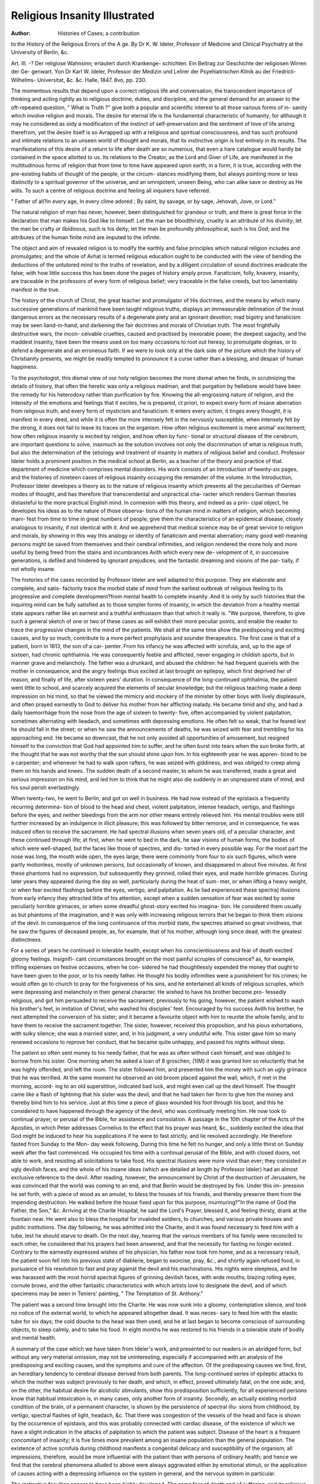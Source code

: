 Religious Insanity Illustrated 
================================

:Author: Histories of Cases; a contribution
to the History of the Religious Errors of the A ge. By Dr K. W.
Ideler, Professor of Medicine and Clinical Psychiatry at the
University of Berlin, &c.

Art. III. -? Der religiose Wahnsinn; erlautert durch Krankenge-
schichten. Ein Beitrag zur Geschichte der religiosen Wirren der Ge-
genwart. Yon Dr Karl W. Ideler, Professor der Medizin und
Lelirer der Psyehiatrischen Klinik au der Friedricli-Wilhelms-
Universitat, &c. &c. Halle, 1847. 8vo, pp. 230.

The momentous results that depend upon a correct religious life and
conversation, the transcendent importance of thinking and acting rightly
as to religious doctrine, duties, and discipline, and the general demand
for an answer to the oft-repeated question, " What is Truth ?" give
both a popular and scientific interest to all those various forms of in-
sanity which involve religion and morals. The desire for eternal life is
the fundamental characteristic of humanity; for although it may he
considered as oidy a modification of the instinct of self-preservation and
the sentiment of love of life arising therefrom, yet the desire itself is so
Avrapped up with a religious and spiritual consciousness, and has such
profound and intimate relations to an unseen world of thought and
morals, that its instinctive origin is lost entirely in its results.
The manifestations of this desire of a return to life after death are so
numerous, that even a hare catalogue would hardly be contained in the
space allotted to us. Its relations to the Creator, as the Lord and Giver
of Life, are manifested in the multitudinous forms of religion that from
time to time have appeared upon earth, in a form, it is true, according
with the pre-existing habits of thought of the people, or the circum-
stances modifying them, but always pointing more or less distinctly to
a spiritual governor of the universe, and an omnipotent, unseen Being,
who can alike save or destroy as He wills. To such a centre of religious
doctrine and feeling all inquirers have referred.

" Father of all?in every age,
In every clime adored ;
By saint, by savage, or by sage,
Jehovah, Jove, or Lord."

The natural religion of man has never, however, been distinguished
for grandeur or truth, and there is great force in the declaration that
man makes his God like to himself. Let the man be bloodthirsty,
cruelty is an attribute of his divinity; let the man be crafty or libidinous,
such is his deity; let the man be profoundly philosophical, such is his
God; and the attributes of the human finite mind are imputed to the
infinite.

The object and aim of revealed religion is to modify the earthly and
false principles which natural religion includes and promulgates; and the
whole of Avhat is termed religious education ought to be conducted with
the view of bending the deductions of the untutored mind to the truths
of revelation, and by a diligent circulation of sound doctrines eradicate
the false; with how little success this has been done the pages of history
amply prove. Fanaticism, folly, knavery, insanity, are traceable in the
professors of every form of religious belief; very traceable in the false
creeds, but too lamentably manifest in the true.

The history of the church of Christ, the great teacher and promulgator
of His doctrines, and the means by which many successive generations
of mankind have been taught religious truths, displays an immeasurable
delineation of the most dangerous errors as the necessary results of a
degenerate piety and an ignorant devotion; mad bigotry and fanaticism
may be seen liand-in-hand, and darkening the fair doctrines and morals
of Christian truth. The most frightfully destructive wars, the incon-
ceivable cruelties, caused and practised by inexorable power, the deepest
sagacity, and the maddest insanity, have been the means used on too
many occasions to root out heresy, to promulgate dogmas, or to defend a
degenerate and an erroneous faith. If we were to look only at the dark
side of the picture which the history of Christianity presents, we might
be readily tempted to pronounce it a curse rather than a blessing, and
despair of human happiness.

To the psychologist, this dismal view of our holy religion becomes
the more dismal when he finds, in scrutinizing the details of history,
that often the heretic was only a religious madman, and that purgation
by hellebore would have been the remedy for his heterodoxy rather than
purification by fire. Knowing the all-engrossing nature of religion, and
the intensity of the emotions and feelings that it excites, he is prepared,
ct priori, to expect every form of insane aberration from religious
truth, and every form of mysticism and fanaticism. It enters every
action, it tinges every thought, it is manifest in every deed, and while
it is often the more intensely felt in the nervously susceptible, when
intensely felt by the strong, it does not fail to leave its traces on the
organism. How often religious excitement is mere animal' excitement;
how often religious insanity is excited by religion, and how often by func-
tional or structural disease of the cerebrum, are important questions to
solve, inasmuch as the solution involves not only the discrimination of
what is religious truth, but also the determination of the {etiology and
treatment of insanity in matters of religious belief and conduct.
Professor Ideler holds a prominent position in the medical school at
Berlin, as a teacher of the theory and practice of that. department of
medicine which comprises mental disorders. His work consists of an
Introduction of twenty-six pages, and the histories of nineteen cases of
religious insanity occupying the remainder of the volume. In the
Introduction, Professor Ideler developes a theory as to the nature of
religious insanity which presents all the peculiarities of German modes
of thought, and has therefore that transcendental and unpractical cha-
racter which renders German theories distasteful to the more practical
English mind. In connexion with this theory, and indeed as a prin-
cipal object, he developes his ideas as to the nature of those observa-
tions of the human mind in matters of religion, which becoming mani-
fest from time to time in great numbers of people, give them the
characteristics of an epidemical disease, closely analogous to insanity, if
not identical with it. And we apprehend that medical science may be
of great service to religion and morals, by showing in this way this
analogy or identity of fanaticism and mental aberration; many good
well-meaning persons might be saved from themselves and their cerebral
infirmities, and religion rendered the more holy and more useful by
being freed from the stains and incumbrances Avith which every new de-
velopment of it, in successive generations, is defiled and hindered by
ignorant prejudices, and the fantastic dreaming and visions of the par-
tially, if not wholly insane.

The histories of the cases recorded by Professor Ideler are well
adapted to this purpose. They are elaborate and complete, and satis-
factorily trace the morbid state of mind from the earliest outbreak of
religious feeling to its progressive and complete development?from
mental health to complete insanity. And it is only by such histories
that the inquiring mind can be fully satisfied as to those simpler forms
of insanity, in which the deviation from a healthy mental state appears
rather like an earnest and a truthful enthusiasm than that which it really
is. "We purpose, therefore, to give such a general sketch of one or two
of these cases as will exhibit their more peculiar points, and enable the
reader to trace the progressive changes in the mind of the patients. We
shall at the same time show the predisposing and exciting causes, and by so
much, contribute to a more perfect prophylaxis and sounder therapeutics.
The first case is that of a patient, born in 1813, the son of a car-
penter. From his infancy he was affected with scrofula, and, up to the
age of sixteen, had chronic ophthalmia. He was consequently feeble
and afflicted, never engaging in childish sports, but in manner grave
and melancholy. The father was a drunkard, and abused the children:
he had frequent quarrels with the mother in consequence, and the angry
feelings thus excited at last brought on epilepsy, which first deprived
her of reason, and finally of life, after sixteen years' duration.
In consequence of the long-continued ophthalmia, the patient went
little to school, and scarcely acquired the elements of secular knowledge;
but the religious teaching made a deep impression on his mind, so that
he viewed the mimicry and mockery of the minister by other boys with
lively displeasure, and often prayed earnestly to God to deliver his
mother from her afflicting malady. He became timid and shy, and had
a daily haemorrhage from the nose from the age of sixteen to twenty-
five, often accompanied by violent palpitation, sometimes alternating
with lieadach, and sometimes with depressing emotions. He often felt
so weak, that he feared lest he should fall in the street; or when he saw
the announcements of deaths, he was seized with fear and trembling for
his approaching end. He became so downcast, that he not only avoided
all opportunities of amusement, but resigned himself to the conviction
that God had appointed him to suffer, and he often burst into tears
when the sun broke forth, at the thought that he was not worthy that
the sun should shine upon him. In his eighteenth year he was appren-
ticed to be a carpenter; and whenever he had to walk upon rafters, he
was seized with giddiness, and was obliged to creep along them on
his hands and knees. The sudden death of a second master, to whom
he was transferred, made a great and serious impression on his mind,
and led him to think that he might also die suddenly in an unprepared
state of mind, and his soul perish everlastingly.

When twenty-two, he went to Berlin, and got on well in business.
He had now instead of the epistaxis a frequently recurring determina-
tion of blood to the head and chest, violent palpitation, intense headach,
vertigo, and flashings before the eyes; and neither bleedings from the
arm nor other means entirely relieved him. His mental troubles
were still further increased by an indulgence in illicit pleasure; this was
followed by bitter remorse, and in consequence, he was induced often to
receive the sacrament. He had spectral illusions when seven years old,
of a peculiar character, and these continued through life; at first, when
he went to bed in the dark, he saw visions of human forms, the bodies
of which were well-shaped, but the faces like those of spectres, and dis-
torted in every possible way. For the most part the nose was long, the
mouth wide open, the eyes large; there were commonly from four to six
such figures, which were partly motionless, mostly of unknown persons,
but occasionally of known, and disappeared in about five minutes. At
first these phantoms had no expression, but subsequently they grinned,
rolled their eyes, and made horrible grimaces. During later years they
appeared during the day as well, particularly during the heat of sum-
mer, or when lifting a heavy weight, or when fear excited flashings
before the eyes, vertigo, and palpitation. As lie liad experienced these
spectra] illusions from early infancy they attracted little of his attention,
except when a sudden sensation of fear was excited by some peculiarly
horrible grimaces, or when some dreadful ghost-story excited his imagina-
tion. He considered them usually as but phantoms of the imagination, and
it was only with increasing religious terrors that he began to think them
visions of the devil. In consequence of the long continuance of this
morbid state, the spectres attained so great vividness, that he saw the
figures of deceased people, as, for example, that of his mother, although
long since dead, with the greatest distinctness.

For a series of years he continued in tolerable health, except when his
conscientiousness and fear of death excited gloomy feelings. Insignifi-
cant circumstances brought on the most painful scruples of conscience?
as, for example, trifling expenses on festive occasions, when he con-
sidered he had thoughtlessly expended the money that ought to have
been given to the poor, or to his needy father. He thought his bodily
infirmities were a punishment for his crimes; he would often go to
church to pray for the forgiveness of his sins, and he entertained all
kinds of religious scruples, which were depressing and melancholy in
their general character. He wished to have his brother become pro-
fessedly religious, and got him persuaded to receive the sacrament;
previously to his going, however, the patient wished to wash his brother's
feet, in imitation of Christ, who washed his disciples' feet.
Encouraged by his success Avith his brother, he next attempted the
conversion of his sister; and it became a favourite object with him to
reunite the whole family, and to have them to receive the sacrament
together. The sister, however, received this proposition, and his pious
exhortations, with sulky silence; she was a married sister, and, in his
judgment, a very undutiful wife. This sister gave him so many renewed
occasions to reprove her conduct, that he became quite unhappy, and
passed his nights without sleep.

The patient so often sent money to his needy father, that he was
as often without cash himself, and was obliged to borrow from his sister.
One morning when he asked a loan of 8 groschen, (1(M) it was granted
him so reluctantly that he was highly offended, and left the room. The
sister followed him, and presented him the money with such an ugly
grimace that he was terrified. At the same moment he observed an
old broom placed against the wall, which, if met in the morning, accord-
ing to an old superstition, indicated bad luck, and might even call up the
devil himself. The thought came like a flash of lightning that his
sister was the devil, and that he had taken her form to give him the
money and thereby bind him to his service. Just at this time a piece
of glass wounded his foot through his boot, and this he considered to
have happened through the agency of the devil, who was continually
meeting him. He now took to continual prayer, or perusal of the Bible,
for assistance and consolation. A passage in the 10th chapter of the
Acts of the Apostles, in which Peter addresses Cornelius to the effect
that his prayer was heard, &c., suddenly excited the idea that God might
be induced to hear his supplications if he were to fast strictly, and lie
resolved accordingly. He therefore fasted from Sunday to the Mon-
day week following. During this time he felt no hunger, and only a
little thirst on Sunday week after the fast commenced. He occupied
his time with a continual perusal of the Bible, and with closed doors,
not able to work, and resisting all solicitations to take food. His
spectral illusions were more vivid than ever; they consisted in ugly
devilish faces, and the whole of his insane ideas (which are detailed at
length by Professor Ideler) had an almost exclusive reference to the
devil. After reading, however, the announcement by Christ of the
destruction of Jerusalem, he was convinced that the world was coming
to an end, and that Berlin would be destroyed by fire. Under this im-
pression he set forth, with a piece of wood as an amulet, to bless the
houses of his friends, and thereby preserve them from the impending
destruction. He walked before the house fixed upon for this purpose,
murmuring?"In the name of God the Father, the Son," &c. Arriving
at the Charite Hospital, he said the Lord's Prayer, blessed it, and feeling
thirsty, drank at the fountain near. He went also to bless the hospital
for invalided soldiers, to churches, and various private houses and public
institutions. The day following, he was admitted into the Charite, and
it was found necessary to feed him with a tube, lest he should starve to
death. On the next day, hearing that the various members of his family
were reconciled to each other, he considered that his prayers had
been answered, and that the necessity for fasting no longer existed.
Contrary to the earnestly expressed wishes of his physician, his father
now took him home, and as a necessary result, the patient soon fell into
his previous state of diablerie, began to exorcise, pray, &c., and shortly
again refused food, in pursuance of his resolution to fast and pray against
the devil and his machinations. His nights were sleepless, and he
was harassed with the most horrid spectral figures of grinning devilish
faces, with wide mouths, blazing rolling eyes, cornute brows, and the
other fantastic characteristics with which artists love to designate the
devil, and of which specimens may be seen in Teniers' painting, " The
Temptation of St. Anthony."

The patient was a second time brought into the Charite. He was
now sunk into a gloomy, contemplative silence, and took no notice of
the external world, to which he appeared altogether dead. It was neces-
sary to feed him with the elastic tube for six days; the cold douche to
the head was then used, and he at last began to become conscious of
surrounding objects, to sleep calmly, and to take his food. In eight
months he was restored to his friends in a tolerable state of bodily and
mental health.

A summary of the case which we have taken from Ideler's work, and
presented to our readers in an abridged form, but without any very
material omission, may not be uninteresting, especially if accompanied
with an analysis of the predisposing and exciting causes, and the
symptoms and cure of the affection. Of the predisposing causes we find,
first, an hereditary tendency to cerebral disease derived from both parents.
The long-continued series of epileptic attacks to which the mother was
subject previously to her death, and which, in effect, proved ultimately
fatal, on the one side; and, on the other, the habitual desire for alcoholic
stimulants, show this predisposition sufficiently, for all experienced persons
know that habitual intoxication is, in many cases, only another form of
insanity. Secondly, an actually existing morbid condition of the brain,
of a permanent character, is shown by the persistence of spectral illu-
sions from childhood, by vertigo, spectral flashes of light, headach, &c.
That there was congestion of the vessels of the head and face is shown
by the occurrence of epistaxis, and this was probably connected with
cardiac disease, of the existence of which we have a slight indication in
the attacks of palpitation to which the patient was subject. Disease of
the heart is a frequent concomitant of insanity; it is five times more
prevalent among an insane population than the general population.
The existence of active scrofula during childhood manifests a congenital
delicacy and susceptibility of the organism; all impressions, therefore,
would be more influential with the patient than with persons of ordinary
health; and hence we find that the cerebral phenomena alluded to above
were always aggravated either by emotional stimuli, or the application of
causes acting with a depressing influence on the system in general, and
the nervous system in particular.

The instinctive faculties appear to have been highly developed. The
same fear of death and of suffering, and its religious manifestation?the
fear of punishment by eternal death,?are both leading traits in the
character of the patient. Add to this timidity, the instinct of submission
to authority to escape the anticipated evils, on which the religious life
was based, and we have a clue to the conduct of the individual, and of
the peculiar form of insanity manifested. The chronic ophthalmia which
afflicted the patient until his sixteenth year prevented his regular attend-
ance at school, and thereby that training of the mental faculties, and
that development of the intellectual powers, which would have modified,
if not over-ruled, the predominant instincts. For want of these, the
development of the religious element of the man's character took the
lowest form of religious manifestation, and the Deity was regarded as an
avenging being, to be propitiated by prayers and intercessions, and a
scrupulous attention to ceremonials. It Avas a modification of demon-
worship. It was not surprising, then, that the spectral illusions of the
patient were of a corresponding character, and took the form of horrible
demoniacal spectres; that gloom and despair characterized the morbid
mental condition; and that an importunate devil was ever present in the
sufferer's thoughts, and only to be exorcised by biblical and supplicatory
exercises.

The patient's anxiety to withdraw his family from the evils which his
own too highly developed instincts led him to fear for himself, was only
an offshoot from those instincts; it bore the same relation to self-pre-
servation as the love of offspring bears.

The immediate predisposing causes of the paroxysm of insanity do
not appear from the history, and have evidently been overlooked. All
we learn is, that at a certain period of life the religious sentiment became
more and more manifested, and the whole current of ideas turned into
its vortex, until, progressing from one morbid state to another, the
cerebral irritability sank into inirritability; the mental activity ceased,
and life itself was only saved by the forcible administration of food. That
the immediate or proximate cause of the disease was cerebral irritability
was manifest from the therapeutics; the cold douche alone roused the
slumbering reason.

This history is imperfect in this, that it omits to describe or refer to
that large class of excitantia malorum comprising disorders of the organs
to which the peripheral nervous system is distributed. We have no
account of gastric, hepatic, or intestinal irritation; no account of the
state of the generative organs, bladder, or skin.

The lessons to be drawn, as to the therapeutics of religious insanity,
from this case, are for the most part obvious enough; we will therefore
only refer to the prophylaxis. Excluding the actual morbid condition
of the brain which existed in the chronic form, the most important pre-
disposing cause was the want of a general education. Where there is
already a predisposition to cerebral disease in a religious family,?that is
to say, a family in which the doctrines and discipline of religion have a
marked influence on their actions and habits,?it is a fatal mistake to
encourage the religious sentiment in early infancy or childhood, and
thereby render the youth precociously religious. The irregularity of deve-
lopment of the mental faculties that will necessarily arise out of this
exclusively religious training, will as necessarily lead to irregularity
of life and conduct, and the proverb be verified in the individual, " A
young saint, an old devil." The true check to a morbid and predomi-
nant action of the religious sentiment is to be found in the study of
secular science. Dr Cheyne observes,* " If the exercise of the religious
sentiments be interrupted by too exclusive an attention to science, com-
munion with God will lose its relish. Claudius Buchanan, while at Cam-
bridge, wrote to a friend as follows: 'I find the great attention to study
has made me exceedingly languid in my devotional duties; I do not
feel that delight in reading the Bible, nor that pleasure in divine things
which formerly animated me. On this account have many students in
this university wholly abandoned the study of mathematics, for it seems
they generally feel the same effects that I do.' "

This result of the close study of mathematics has been observed
before. The husband of the celebrated Mrs. Montague was an example.
His want of belief was a great sorrow to his wife. Dr Beattie in vain
conferred with the expiring mathematician on the truths of Christianity,
and observed, " he set too much value on mathematics, and piqued him-
self too much on his knowledge of that science." Other illustrations
might readily be adduced. It is obvious that any pursuit which requires
an habitual application of the strict laws of evidence, and disciplines the
mind to an accurate estimate of things, will be opposed to all ideas
founded on belief only. But as belief, or faith, is an essential element
of the human mind, and as without it there can be no religion whatever,
the exact sciences may be both an antidote and a bane. The cultivation
of them may beneficially repress an exuberance of religious sentiment, but
it may also extinguish a minimum amount, and so lead to another, and,
perhaps, more destructive form of insanity?a form characterized by an
utter abandonment of all religious and moral principles whatever, and
by utter depravity.

A remark worthy of point in the history of this case is, the suddenness
with which the ideas that determined the line of insane conduct were
excited. While reading of the religious exercises of Cornelius, the
Roman centurion, the idea is suddenly formed to do likewise, and its
* Essays on Partial Derangement of the Mind, in supposed Connexion with Religion,
p. 58.
action is pemanent, or at least remains on the mind until another
predominant idea is as suddenly developed. This is a general thing
in insanity. The excitants of these sudden ideas are various. Some-
times it is the sight of a material object. A mother, seeing a knife or a
razor glittering before her, is seized with the almost irresistible impulse
to slay her husband or child; or if upon a height, to throw herself or
another headlong; or if on the brink of a river or lake, to plunge in.
Sometimes it is spectral illusions that determine the line of marked
action, as in the history before us, where the sister was deemed to be
and treated as the devil. Sometimes voices will syllable names, or pro-
pose a line of conduct. A medical practitioner, lately deceased, informed
Dr Cheyne that his father was one day sent for to Mr. Cowper, (we pre-
sume the poet,) then labouring under an attack of fanatical insanity sup-
ported by auricular delusions, whom he found with a pen-knife sticking
in his side, with which, conceiving that he had received a mandate from
Heaven to that effect, he had made an effort to kill himself.'* Sometimes
mandates of this kind have the effect of determining a particular line of
religious duty. A friend of our own, influenced by the oratory of the late
Rev. Mr. Irving, and falling at last into religious insanity, received a
mandate in a dream to go forth into India and preach the Gospel of
Christ. He forthwith took steps to obey, with no other symptom of in-
sanity than this act of obedience. He gave up his business, sold his fur-
niture, &c., and prepared for his departure; but before he could embark,
the disease had sufficiently progressed to show its true character. He
thought handkerchiefs came from his abdomen, having the power to work
miracles; his nights he spent in wrestling in prayer with legions of devils,
and his days in preaching, Bible in hand, to any ragged lads or ragged
people he could gather round him in the streets or thoroughfares of London.
The history of almost all religious sects affords abundant examples
of spectral illusions suddenly influencing individuals to a determinate
line of conduct, and of such mere cerebral disease being mistaken for
demoniacal agency, or the operation of the Holy Spirit of God. That the
Deity communes with man is certain; and not the less certain because
multitudes hear him not; but Ave think the time is come when an import-
ant question of this kind should be put on its proper footing, so that our
holy and intellectual religion may not be sullied by words of man's
* Cowper, under tlie influence of bis attacks of melancholy despondency, made
several attempts to destroy himself. On one occasion, after suffering from a paroxysm
of hypochondriasis, he resolved to throw himself off the Tower-stairs into the river.
For this purpose, late one evening he called a hackney coach from the stand, and de-
sired the driver to take him to the Tower-stairs. The coachman drove off towards the
city. For nearly two hours he was engaged in driving about the streets without stop-
ping. At the expiration of this time the coach stopped at Cowper's house The driver,
upon being expostulated with, observed, that he had been in the babit of going to the
Tower frequently during the week, and he was ashamed to say that he had in vain
attempted that evening to find the place- Cowper got out of the carriage and returned
to the solitude of his own chamber, and offered up a prayer to the Divine Being for thus
specially interposing in his behalf. It was on the following morning that he composed
the beautiful hymn commencing?

" God moves in a mysterious way
His wonders to perform,
He plants his footsteps on the sea,
And rides upon the storm."
238 RELIGIOUS INSANITY.
invention, or obscured by the wild chaotic action of a distempered
brain.

It is very usual to attribute religious insanity to religion itself. In
the preceding case, however, no such imputation can rest; nay, it seems
the rather probable that the strong religious sentiment of the man
guided him aright when he would otherwise have failed, and it was
rather the cerebral disease that aggravated this, than this that induced
the cerebral disease and its manifestation?namely, religious insanity.
In the succeeding case, however, we find a sort of religious excitement
developing insanity.

A master shoemaker, aged 45, twice happily married, had been resident
in Berlin twenty-three years as journeyman and master. He was a happy
and contented tradesman, and so little given to religious duties that it was
rarely he went to church. In the year 1842, a member of the sect of
Anabaptists left him some mission tracts and journals, and he was in-
duced to attend their meetings. In a while he became more intimate
with the members, till at last the numerous services, both on Sunday
and week-day, tasked him beyond his mental powers, and he compared his
head to an overfull stomach. He became indignant against the prac-
tical opposition to worldly pleasures shown by the sect, against the dis-
putations held in the congregation as to the true exposition of the Bible,
and particularly against the oft-repeated dogma that other Christians
could not be holy, since, as they had not received the true baptism, they
could not live according to the Gospel. He was so shocked by these
things, that he the more diligently frequented the forbidden church, and
this might have warded off the impending attack of insanity, if the
mysticism so frequently characteristic of fanatical sects had not entered
already deeply into his mind. Notwithstanding his original aversion to
the Anabaptists, he felt himself irresistibly attracted towards them, lent
a ready ear to their doctrines, while emissaries were sent to him to con-
firm him in his tendencies. They taught him that baptism of adults, the
example of which was set by the baptism of Christ in the river Jordan,
could alone render a man truly pious, and save him from damnation.
He now became more than ever occupied with religious matters; he was
timid and undecided in his business, and was harassed with religious
scruples such as had never occurred before, so that his early life appeared
blameable, and caused him bitter remorse. To remedy this unhappy
condition he diligently read his Bible even while working at his trade, as
enjoined by his brother sectarians. Continually harassed by doubts, and
vainly wrestling for a solution of them, he at last became so miserable as
not to be able to follow his business, and even during the night had no
refreshing sleep, for he was disturbed from rest by horrible dreams of
spectres and ugly hags. At last he believed he had discovered a solution
of all this in the Bible, and that the grace of God and a new spiritual
birth by baptism were necessary to put away his sins. He now joined the
Anabaptists, and, with fourteen others, bewailed his sins with groans and
sighs, and deep regrets that he had not served God from his youth, &c.
On April 29th, 1842, at six o'clock in the morning, he went with
the other candidates for baptism to the Kummelsburg lake, about a
quarter of a (German) mile from Berlin, on the shore of which two tents
were erected for the two sexes to undress in. Every one had to
strip to his shirt and put on a blouse over it with a girdle. Previously
to the baptism, a prayer was offered up, a psalm sung, and a text read
from the New Testament, to which the preacher appended an exhorta-
tion. This finished, each candidate was led into the lake, the preacher
taking him by the girdle with his left hand, and with his right thrusting
his head under water, while he said, " I baptize thee in the name," &c.
The ceremony was not, however, calculated to have a beneficial effect,
since it excited a variety of mingled emotions. The sobs and cries of
the females (amongst whom was his own daughter, aged fifteen) dis-
turbed his devotion, together with the feeling of shame in having to
undress publicly and be exposed to a crowd of curious spectators. His
teeth chattered with cold, and he was glad to get home with the happy
consciousness that he was now born again.

This state of peace did not, however, last long; he soon got into
doubts and difficulties, then quarrelled with his brethren, and becoming
anabaptistically heterodox, was excommunicated. He then became con-
vinced that the Anabaptists were judaizing Christians, and wrote to the
precentor accordingly, and finally found his way back to the evangelical
church.

After awhile he again got into controversy with his former co-
religionists, and while under great consequent excitement, wrote an
" Answer to the Encyclical Letter of Pope Gregory XYI. from Rome,
May 23, 1844." This composition commenced with correctly expressed,
although desultory remarks, but it soon became incoherent and unin-
telligible, and the reader vainly attempts to discover a meaning. We
subjoin an example.

" Thou XYI. Cross-father, thou placed thy X on the Trinity, then remained to thee
three 666, and the one man, Christ, thou crucified, who lived here 33 years?666;
and since thou crucified the Trinity, who was the 33 years' man, (Revelations xiii.,
ver. 18,) one over the other, so it is?
God the Father, Son, and Holy Ghost,
10, 10, 10,

Hay, Straw, Stubble.

Mammala, will we go home ? Let one have bite at the crumb of the loaf, then we go
home. Rev. xi. ver. 4; xi. ver. 7. Conclusion Rev. xi. ver. 8. Yes, we have tor-
mented you," &c.?P. 32.
After awhile he began to have dangerous notions. He wanted to
force his wife through the window; he took a knife to slay his children,
as Abraham did to Isaac. At last, on the evening of March 17, 1845,
he became raving mad. He broke the furniture to pieces, tore up the
beds, and, between whiles, danced, sang, drummed, and called after his
children as they fled from his violence?" Quick, quick, a kiss." He
tore his clothes off to his shirt, then wrapped a table-cloth round his
body, and girded his chest so tightly with a towel that he could hardly
breathe. We need not detail his other fantastic tricks; in a word, he
became a raving maniac; and when the paroxysm passed away, he sank
into listlessness.

After various means were tried unsuccessfully, tartar-emetic ointment
was applied to the shaven scalp with the happiest results; and in a few
months he was restored to his family.

In this case we have a series of phenomena in remarkable contrast
with those of the preceding. The patient appears to have been a good
and kind husband and father, but without any religious predisposition
or turn of mind. It is only when the stimulus is accidentally applied by
the proselyting tracts of the Anabaptists, that there is action excited.
The enthusiastic character of the tracts would have an abiding influence
in a mind untrained in religious discipline or to religious habits; and
thus that morbid condition of the brain was excited, which, with a less
stimulation and a more judicious communication of religious views, would
have led only to a religious life and conversation.

The morbid condition took on the form of irritation of a chronic kind;
and it appears as if it had spread downwards until it involved the in-
stincts, the organs of which are situate laterally, and at the base of the
brain. "We thus find him running wildly, and destroying both inani-
mate things and animate. What the predisposing causes were do not
appear; but there must, we think, have been something to assist the
action of the Anabaptistical enthusiasm. That the latter was the excit-
ing cause is obvious enough.

It were a most ungracious task to designate analogous examples to
this as occurring amongst many protestant sects, and not unfrequently
amongst Roman-catholic devotees. We feel, however, that it is incum-
bent upon us to notice the mental aberrations that have been excited by
so-called popular preachers; for the results are equally injurious to
religion and morals, as well as to the unfortunate subjects of the false
enthusiasm. It appears to us that clergymen, ministers, and priests,
should more diligently study the history of religious insanity, and so be
enabled to discriminate accurately between the ravings of the insane, or
semi-insane, and the operations of the Holy Spirit. It is, we think, a
most dangerous error to confound the one with the other?dangerous to
the eternal welfare of the teacher, who will not be held blameless at the
great and awful day of the Lord, if he have neglected to inform his mind
rightly on the subject; and dangerous to the poor deluded sufferer, whose
mental life and spiritual prospects are thus prematurely blighted. Men
consider too seldom that, as regards eternal life, and a preparation for
it, the access of incurable insanity is virtually death; and, consequently,
that the wild preachings of the enthusiast have as deadly an influence on
his victim's future state, as if, by means of arsenic, he had been sent to
his account "with all his imperfections on his head."

It will, perhaps, be thought well to analyze this question more minutely,
and trace it to its elements. The question is of sufficient importance
in this age of religious inquiry and excitement. On a careful perusal of
those histories which modern literature affords of the great periods of
religious excitement and enthusiasm, and of those minor fermentations
which have led to the establishment of new sects, or have excited local
manifestations of religious aberration, we find this general principle
manifested in all?namely, that the minds of men have been directed to
one dogma, or doctrine, or point of discipline in especial, either to the
total eclipse of other doctrines, or to their partial obscuration and
neglect. And for the most part, it may farther be stated, as an im-
portant fact, that the dogma, or principle, or point of discipline to
which this prominent position is assigned, is generally of secondary
importance in the general estimate of Christendom. For example,
while all Christians maintain, with one exception, that baptism is an
essential rite, one sect attributes to it a sacramental efficacy, while
another maintains it is only a point of discipline or a ceremony, which
may be varied according to circumstances; or, to refer to a circumstance
in the last case, one sect may think psedobaptism is the important thing,
while another may assert the absolute necessity to salvation of adult
baptism. Now, the common faith of all these sects is, that, abstractedly,
baptism is necessary to salvation by Christ; and this, therefore, is a
fundamental principle of their Christian belief; yet none assert this
fundamental principle. What distinguishes each is, that baptism shall
be performed in a particular way, at a particular age, and with the
belief in certain dogmas of less importance than the fundamental prin-
ciple itself. We will mention an illustration or two of this point, as it
is one of some importance in the prophylaxis and therapeutics of religious
insanity, and cannot be too deeply impressed on the mind, or too clearly
stated.

When the Reformation had nearly established itself in Germany, and
men's minds had been agitated by religious strifes, about the year 1525,
the whole country was disturbed by some turbulent preachers. The
ringleader was one Thomas Muncer, " who, pretending a more than
ordinary zeal, (having with much passion preached against the popish
errors,) at length began to preach against Luther, terming him as too
cold, and his sermons as not savouring enough of the Spirit. With great
earnestness he pressed the exercises of mortification, and exhorted to a
more frequent and familiar conversation with God; he pretended to
some divine revelations, and that God, by dreams and visions, did reveal
unto his saints his will." At length he became so mad, that he told his
followers he had received a command from God to kill and root up all
wicked princes and magistrates. He was a mischievous maniac, like
the Kentish Thom. Muncer was the first of the Anabaptists who also
held certain quaker tenets, as that it was not lawful for Christians to
go to law, or to swear, &c.; and at first the members of the sect were
orderly persons.

A tailor of Leyden went to live at Munster, and privately taught the
doctrine of re-baptization, and won many converts amongst the lower
orders. When an attempt was made to confute him and his co-reli-
gionists, several went running about the streets, crying, " Eepent, and
be re-baptized, lest the wrath of God overwhelm you." After a while
they got worse in their insanity, and began to teach practices and doc-
trines very like those of the Mormonites of the present day. Prophets
and prophetesses began to arise, and revelations from God were plen-
tiful. John of Leyden, the tailor, (amongst others,) betaking himself to
sleep, continued in a dream for three days together. Being awakened,
" He speaks not a word, but calls for paper; in it he -writes the names
of twelve men, who were to be chief officers over God's Israel, and to
govern all things; for such," he said, " was the will of the heavenly
Father when he had thus prepared the way to his kingdom." He pro-
pounded, as a revelation from heaven, that no man was bound to one
wife only, but that every man might have as many as he pleased. John
took three; and those were considered to be the most pious and praise-
worthy who had the greatest number. One of John's queens (for he was
NO. II. it
made king) thinking that it was not pleasing to God that men should die
of famine, as they did during the siege of Munster, ventured to ex-
press her opinion, for which John led her into the market-place, and
commanding her to kneel down, struck off her head.

The wildest doctrines were preached, and every part of Holy Writ
applied to the most absurd ends by these insane fanatics; and the
wars were made abundantly serviceable in palliating or defending every
kind of cruelty and pillage. At last the ringleaders were taken and
tortured to death; and their historian in the Harleian Miscellany con-
cludes his history of their proceedings (how vainly history tells) with, " So
let all the factious and seditious enemies of the church and state perish,
but upon the head of King Charles let the crown flourish. Amen."
This account of the Anabaptists was entitled, "A Warning for
England, especially for London," and was written in 1642, during the
civil war. It is not a remarkable circumstance that the warning was
unheeded, and that every kind of religious insanity (or fanaticism, which
is only madness with a method) should so soon become rampant. Nay,
in Cromwell there was a man of the same order of mind as John of
Leyden, although more powerful and less deranged.

It is not always, however, that the influence of religious excitement
upon one topic terminates in an insane excitement of the destructive
propensities. We have seen that amongst the Anabaptists the sexual
passion was also active; but this, in some sects, has been a leading trait.
In the Harleian Miscellany (vol. iii.) there is an account of a sect of this
kind termed "The Family of Love," printed in 1641, an age of fana-
ticism. It is doubtful whether the facts related be true?they are inde-
cent enough?but the relater became insane, and the pamphlet is inter-
esting as significant of the current ideas at the time. In all ages,
indeed, this instinctive aberration has followed on religious insanity, and
entered largely into the celebration of " mysteries."

The vast majority of modern sects do not, however, go so far as those
of the stirring times above-mentioned. The religiously insane of these
sects seek usually for some spiritual or temporal benefit to themselves
by fasting, prayer, penance, &c., amongst one class; and by an earnest
desire for conversion, or spiritual gifts and graces, amongst another.
Occasionally the ceremonial most approved is a travestie of some point
in Jewish history, as with the Shakers or Jumpers. In almost all
examples of this form of religious insanity, it has appeared as an epi-
demic or endemic. In Hecker's Account of the Epidemics of the Middle
Ages, there is also an interesting history of certain epidemics of religious
insanity.

The way in which these epidemics arise is the same as that in which
religious insanity occurs in individuals. Some general cause directs men's
minds to religious thoughts and feelings?as a plague, a famine, an earth-
quake, or popular preachers, or religious dissensions and controversies.
The excitement is in proportion to the force of the impulse, the amount
of restraining power in the mass, and the general susceptibilities. The
general excitement, although at first chaotic, soon separates into distinct
forms or masses, or rather, the people affected form into groups around
some idea common to all as a nucleus. In proportion as the constituents
of these groups are people of low manners, uneducated, and vulgar, in
that proportion will the morbid phenomena be rhapsodical and inco-
herent as to speech, and violent and brutish as to action. Superstition,
cunning, avarice, lasciviousness, revenge will be predominant. In the
more highly educated person there will be more of refined mysticism,
more subtle superstition, and more delicacy in speech and manner. The
larger majority will have brains sufficiently healthy to resist the effects
of the excitement at this stage, and the irritation will not pass into con-
gestion or inflammation. Those, however, who may be predisposed to
cerebral disease, or with a highly susceptible nervous system, will be apt
to become truly insane, the subjects of dreams, visions, and revelations;
and, finally, exhausting the whole nervous force, a calm succeeds, and the
disease ends in health or imbecility, as circumstances may arise. Now,
the true preventive against all these evils rests in a great degree with
the teachers of religion and the conductors of public worship. Instead
of joining the insane fanaticism of the half-educated and the ignorant,
they should manfully resist it by every proper means. They should
avoid all controversial topics, all exalting services, all enthusiastic methods
of teaching or preaching. The precepts of Christianity, rather than
the doctrines, should be the theme of their discourses; and great moral
duties rather than sectarian peculiarities. In calling the attention of
members of the sacred profession to this important subject, we feel that
we are only following in the footsteps of our common Teacher and
Saviour. Jesus Christ pointed out very clearly how religious fanaticism
and fanatical errors would arise in times of great political excitement.
We would refer in particular to the thirteenth chapter of St. Mark's
Gospel, for an illustration. When nation rises against nation and king-
dom against kingdom, and earthquakes in divers places, and famines
and troubles, and yet only " the beginnings of sorrows;"?in those days
of intense affliction, Christ declares, false Christs and false prophets shall
rise, and shall show signs and wonders. But he adds, " If any man
shall say to you, Lo, here is Christ, or lo, he is there, believe him not.
Take ye heed; behold, I have foretold you all things." Such is the em-
phatic warning of Him who spake as never man spake; and in his foot-
steps should his ministers and people tread.

It will hardly, we hope, be thought that we advocate the doctrines just
stated as applicable to religious insanity exclusively. One idea is always
a dangerous idea to the man of weak or inharmonious cerebral develop-
ment, of whatever nature it may be, or to whatever applied. Indeed,
it only arises after the premonitory stage of insanity has commenced, in
a large proportion of cases. But the exclusive application of the mind
will induce this premonitory or introductory stage?the stage of incuba-
tion. The enthusiastic patentee of a new discovery, the devoted lover,
the absorbed mathematician, the devourer of novels, or books of travels,
the overworked politician or litterateur?all these have afforded examples
of the baneful influence exercised on the brain when the thoughts flow
in one current through it, and the faculties of the mind are brought
unequally into exercise. Mental gymnastics are as necessary as corporal,
else the mind becomes diseased or distorted.

The third case in Professor Ideler's work will illustrate some of our remarks. A female, the daughter of a mechanic, who was in narrow
circumstances, and sought comfort in religious exercise from the troubles
of poverty, was early taught religious views, and to exercise herself in
devotional services. Her mother died when she was young, and a step-
mother rendered her life miserable by scolding and beating her; so that
the world Avas as a waste to her, and she had great mental distress.
Her father dying, she had to go into service; but her bad bodily health
enabled her to do but little. Her bowels were obstinately confined,
menstruation irregular, her eyes inflamed, her head ached, &c., and
she only attained a tolerable state of health when menstruation was
fully established, at the age of twenty-three. Being servant at an ale-
house, the brutality of the guests so disgusted her, that she went to learn
dress-making, and engaged, for the purpose of solace and support under
her trials, in religious devotions, self-examination, and a strict asceticism.
She was so industrious at her employment, and so attentive to her duties
at a Sunday-school, that she had no time for amusement, and, in conse-
quence, her health became indifferent. Eager after continual religious
excitement, she seized every opportunity to induce and increase it, and
was not only a constant attendant at church and pietistic meetings, but
she had a number of pious sayings printed on her memory. Neverthe-
less, her hardly gained peace of mind was soon disturbed by the perusal
of divers fanatical and mystical tracts. She spent her nights without
sleep, and was anguished both night and day. She one evening saw
visions in the sky of a religious cast, and after a sleepless night went to
church, where she suddenly heard an inward voice say to her, " Thou
art a Jew, and must be baptized." She was much alarmed, and knew
not what to think; on her way home, she saw the Saviour as he is risen
sitting on the right hand of God the Father, but his head was bent, and
he seemed to suffer, so she remembered, that " without holiness no man
shall see the Lord." She considered these visions to be from God for
her comfort and the establishment of her faith.

Nothing more than the strictest attention to the duties of religion
seems to have been observed for nine years after this. At this time, she
was in the house of a Lutheran, who strenuously maintained his church
to be that in which salvation was to be obtained, and that all persons
not in it would be damned. A shoemaker who used to join their
society launched the most violent anathemas against the Anabaptists,
and said that they went about in the forms of angels, but the devil
was behind them. The violent denunciations of those two primitive
Lutherans had a powerful effect on her mind, and induced her to inquire
more into the tenets and worship of the Anabaptists, and was so pleased
with them that she attended their services. The question was now raised
whether she should be re-baptized or not, and she devoted much time to
prayers and perusal of the Bible, and long disputations with members of
the sect. She had again spectral illusions, one of which was the full figure
of an Anabaptist who had tried to persuade her to become one of them.
She was at last baptized in the Spree, and at the time experienced a sort
of ecstasy.

We need not trace the history of the case through the details of fana-
ticism and mysticism patiently collected by Ideler. She saw more spectral
illusions; lier health began to fail, and at last she was received into the
lunatics' hospital, suffering from religious melancholy. After nearly a
year's treatment, she wrote her autobiography, and it was so well put
together, and her mind and body in other respects were so much im-
proved, that she was dismissed cured.

We have in the preceding article discussed a psychological subject of
vast importance, upon which many very mistaken opinions are enter-
tained. In conclusion, we would observe, that an important distinction
is to be drawn between these deranged affections of the mind resulting
from the influence of false religion upon the understanding, and the
healthy effect of legitimate Christianity upon the feelings and actions of
man. During the course of our experience, Ave have never seen a case
of insanity which could be clearly traced to true religion?we mean,
the religion as inculcated by the great Author of Christianity?the reli-
gion that teaches " peace and goodwill towards men"?which advocates
the noble sentiments of love and charity?which inculcates the feelings
of " preferring others to ourselves"?the religion which represents love,
mercy, and forgiveness as the pre-eminent attributes of the Godhead?
the religion whose tendency is to induce us to take lowly views of our-
selves, to humble human pride, to produce a cheerful, serene, and happy
state of mind?the religion which enables us to bear with fortitude " the
whips and scorns of time, the oppressor's wrong, and the proud man's
contumely." We cannot believe that the influence of such a religion
can be otherwise than salutary in its effects on the human mind.
False, fanatic, and mistaken views of our duty to God and to man, of
our relationship to the divine and benevolent Governor of the universe,
have decidedly a most pernicious effect upon the feelings and intellect,
and often produce unequivocal insanity. How many, with, we believe,
the purest intentions, and for the best of motives, represent God, whose
great and noblest attribute is love, as a God of vengeance and terror,
and who have no conception of the Deity, except as one " riding upon
the whirlwind and the storm," hurling his thunderbolts among those
transgressing his laws. The inculcation of such doctrines to persons of
weak mind, of extreme nervous susceptibilities, or to persons predis-
posed to insanity, cannot but be otherwise fatal to the integrity of the
understanding. How often have we witnessed the lamentable results of
Such an injudicious course of procedure!

It should, however, never be forgotten, that the mind may seize upon
a delusion associated with religion, or it will lay hold of any other
fancy, without religion having anything to do with the derangement as
an exciting cause. There are thousands of persons capable of mixing
in society, and who daily participate in all the enjoyment that a social
life can produce, who are hovering on the brink of insanity, and who
only require to be exposed to some trifling exciting cause, in order to
develop insanity in its Avorst forms. The " exciting cause" may be an
injudicious attempt to proselyte?it may be violent mental emotion,
caused by the sudden accession of Avealth, or by some unexpected adver-
sity?causes most trifling in their character, often rouse the latent dis-
ease or tendencies, and induce positive derangement of mind. Again,
Avhen there exists a predisposition to insanity, the mind often seizes hold
of some prominent topic of the day, which it exaggerates and falsifies,
until it becomes a fixed delusion. The more the matter in question
affects the imagination, the more calculated is it to put the mind off its
balance. If the person who is unfortunate enough to possess an ex-
citable nervous temperament, or a tendency to derangement of the
mind, escape any great mental shock, he may pass through life a healthy,
sane man. We have in our " mind's eye" many individuals, who, we
conceive, require but some apparently insignificant cause to send them
over the precipice. Taking this view of the question, how important
is it that the mind should be properly regulated and disciplined; and
that correct physiological principles should be promulgated in relation to
the prevention of insanity in those constitutionally predisposed to this
fearful calamity !

With regard to the prevention of what is termed religious insanity,
we should be careful, particularly in early life, when the imagination is
most alive to impressions, to avoid allowing the mind to dwell too
much on the consideration of the abstractions of religion, and to keep a
check upon the feelings. Religious exercise, although all-important,
not only in reference to this life, but to a future state of existence,
ought to be kept within reasonable and healthy bounds. The mind
cannot delusively dwell for any length of time on a subject like that of
religion, without running a great risk of disordering its faculties. If the
intellect does not become palpably deranged, the mind will be disposed
to make false estimates of things, and to attach to trivial and unim-
portant matters, notions that it is not justified in entertaining.
We cannot unduly exercise any one class of mental operations with-
out weakening the other faculties of the mind?the feelings cannot be
exclusively acted upon without enfeebling the powers of reason and
judgment; neither can we call these latter faculties, important as they
are, into constant operation, leaving the sentiments and propensities in
abeyance, without endangering the healthy state of the mind. If the
nervous energy, upon which the powers of the mind depend, be concen-
trated in one part of the brain for too long a period, the other portions
of this organ must necessarily suffer, and consequently some of the
faculties of the mind become either debilitated, or the ideas distorted.
Many of the false views which the world entertains on the important
subject of religion owe their origin to this exclusive devotion and
consideration of one all-absorbing topic. The feelings and sentiments
are educated or exercised at the expense of the judgment, and thus
erroneous ideas force themselves upon the mind. He is the happiest
and the healthiest man Avhose mental faculties are equally developed
and exercised. Such a person, under the guidance of the Divine Spirit,
knows his duty to God and man; and whilst cultivating a cheerful
piety, will look with feelings of charity on the failings of his fellow-men,
and endeavour, by gentleness and Christian humility, to bring his " erring
brother " into the path that leads to virtue, peace, and happiness.
" True piety is cheerful as the day,
Will weep indeed, and heave a pitying groan
For others' woes, but smile upon her own !"

